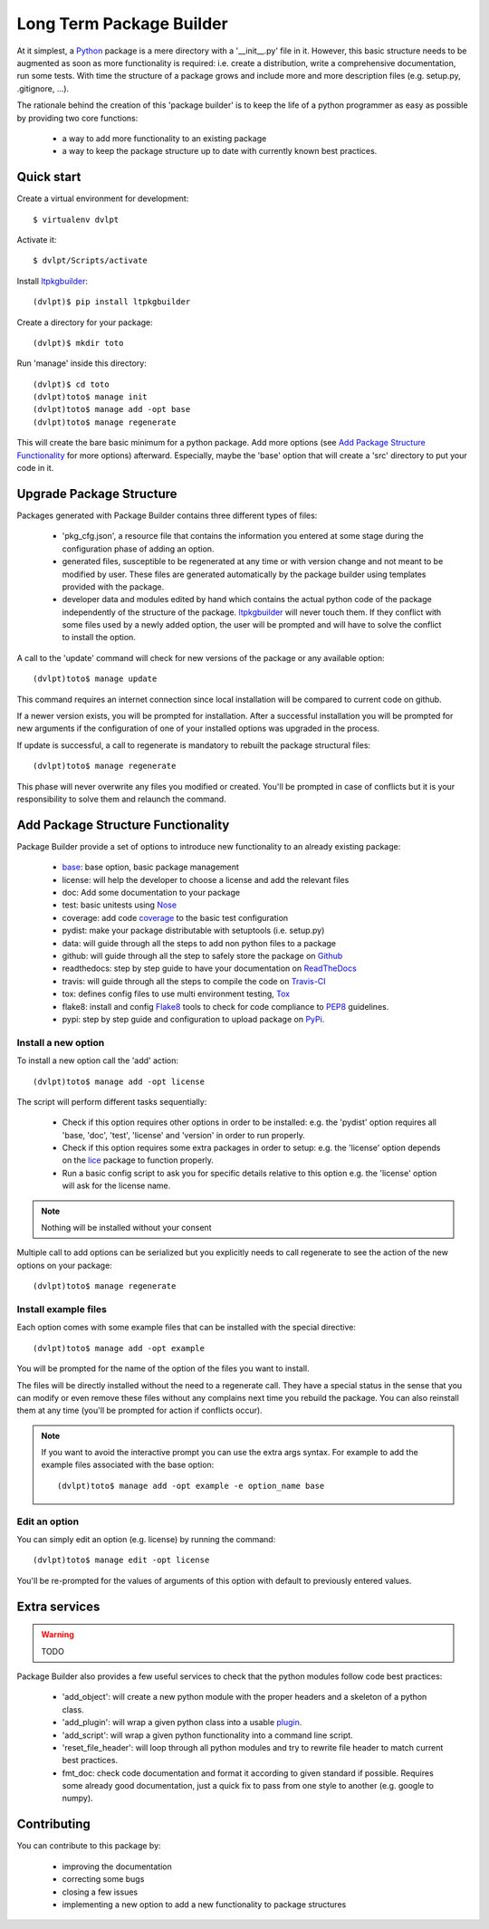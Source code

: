 .. |base| replace:: `base`_

.. _replacement_definitions:

=========================
Long Term Package Builder
=========================

.. image:: https://coveralls.io/repos/revesansparole/ltpkgbuilder/badge.svg?branch=master&service=github
    :alt: Coverage report status
    :target: https://coveralls.io/github/revesansparole/ltpkgbuilder?branch=master

.. image:: https://travis-ci.org/revesansparole/ltpkgbuilder.svg?branch=master
    :alt: Travis build status
    :target: https://travis-ci.org/revesansparole/ltpkgbuilder

.. image:: https://landscape.io/github/revesansparole/ltpkgbuilder/master/landscape.svg?style=flat
    :alt: Code health status
    :target: https://landscape.io/github/revesansparole/ltpkgbuilder/master

At it simplest, a Python_ package is a mere directory with a '__init__.py' file
in it. However, this basic structure needs to be augmented as soon as more
functionality is required: i.e. create a distribution, write a comprehensive
documentation, run some tests. With time the structure of a package grows and
include more and more description files (e.g. setup.py, .gitignore, ...).

The rationale behind the creation of this 'package builder' is to keep the life
of a python programmer as easy as possible by providing two core functions:

 - a way to add more functionality to an existing package
 - a way to keep the package structure up to date with currently known best
   practices.

.. _Python: http://python.org

Quick start
===========

Create a virtual environment for development::

    $ virtualenv dvlpt

Activate it::

    $ dvlpt/Scripts/activate

Install ltpkgbuilder_::

    (dvlpt)$ pip install ltpkgbuilder

Create a directory for your package::

    (dvlpt)$ mkdir toto

Run 'manage' inside this directory::

    (dvlpt)$ cd toto
    (dvlpt)toto$ manage init
    (dvlpt)toto$ manage add -opt base
    (dvlpt)toto$ manage regenerate

This will create the bare basic minimum for a python package. Add more options
(see `Add Package Structure Functionality`_ for more options) afterward. Especially,
maybe the 'base' option that will create a 'src' directory to put your code in it.

.. _ltpkgbuilder: https://github.com/revesansparole/ltpkgbuilder

Upgrade Package Structure
=========================

Packages generated with Package Builder contains three different types of files:

 - 'pkg_cfg.json', a resource file that contains the information you entered
   at some stage during the configuration phase of adding an option.
 - generated files, susceptible to be regenerated at any time or with version
   change and not meant to be modified by user. These files are generated
   automatically by the package builder using templates provided with the package.
 - developer data and modules edited by hand which contains the actual python
   code of the package independently of the structure of the package. ltpkgbuilder_
   will never touch them. If they conflict with some files used by a newly
   added option, the user will be prompted and will have to solve the conflict
   to install the option.

A call to the 'update' command will check for new versions of the package or any
available option::

    (dvlpt)toto$ manage update

This command requires an internet connection since local installation will be
compared to current code on github.

If a newer version exists, you will be prompted for installation. After a successful
installation you will be prompted for new arguments if the configuration of one
of your installed options was upgraded in the process.

If update is successful, a call to regenerate is mandatory to rebuilt the package
structural files::

    (dvlpt)toto$ manage regenerate

This phase will never overwrite any files you modified or created. You'll be prompted
in case of conflicts but it is your responsibility to solve them and relaunch the
command.

Add Package Structure Functionality
===================================

Package Builder provide a set of options to introduce new functionality to an
already existing package:

 - |base|: base option, basic package management
 - license: will help the developer to choose a license and add the relevant
   files
 - doc: Add some documentation to your package
 - test: basic unitests using Nose_
 - coverage: add code coverage_ to the basic test configuration
 - pydist: make your package distributable with setuptools (i.e. setup.py)
 - data: will guide through all the steps to add non python files to a package
 - github: will guide through all the step to safely store the package on Github_
 - readthedocs: step by step guide to have your documentation on ReadTheDocs_
 - travis: will guide through all the steps to compile the code on Travis-CI_
 - tox: defines config files to use multi environment testing, Tox_
 - flake8: install and config Flake8_ tools to check for code compliance to PEP8_
   guidelines.
 - pypi: step by step guide and configuration to upload package on PyPi_.

.. _Travis-CI: http://travis-ci.org/
.. _Tox: http://testrun.org/tox/
.. _Sphinx: http://sphinx-doc.org/
.. _ReadTheDocs: https://readthedocs.org/
.. _Github: https://github.com/
.. _Nose: https://nose.readthedocs.org/en/latest/
.. _coverage: https://pypi.python.org/pypi/coverage
.. _Flake8: https://pypi.python.org/pypi/flake8
.. _PyPi: https://pypi.python.org/pypi
.. _PEP8: https://www.python.org/dev/peps/pep-0008/

Install a new option
--------------------

To install a new option call the 'add' action::

    (dvlpt)toto$ manage add -opt license

The script will perform different tasks sequentially:

 - Check if this option requires other options in order to be installed:
   e.g. the 'pydist' option requires all 'base, 'doc', 'test', 'license' and 'version'
   in order to run properly.
 - Check if this option requires some extra packages in order to setup:
   e.g. the 'license' option depends on the lice_ package to function properly.
 - Run a basic config script to ask you for specific details relative to this option
   e.g. the 'license' option will ask for the license name.


.. note:: Nothing will be installed without your consent

Multiple call to add options can be serialized but you explicitly needs to call
regenerate to see the action of the new options on your package::

    (dvlpt)toto$ manage regenerate


.. _lice: https://github.com/licenses/lice

Install example files
---------------------

Each option comes with some example files that can be installed with the special
directive::

    (dvlpt)toto$ manage add -opt example

You will be prompted for the name of the option of the files you want to install.

The files will be directly installed without the need to a regenerate call. They
have a special status in the sense that you can modify or even remove these files
without any complains next time you rebuild the package. You can also reinstall
them at any time (you'll be prompted for action if conflicts occur).

.. note:: If you want to avoid the interactive prompt you can use the extra args
          syntax. For example to add the example files associated with the base
          option::

          (dvlpt)toto$ manage add -opt example -e option_name base

Edit an option
--------------

You can simply edit an option (e.g. license) by running the command::

    (dvlpt)toto$ manage edit -opt license

You'll be re-prompted for the values of arguments of this option with default to
previously entered values.

Extra services
==============

.. warning:: TODO

Package Builder also provides a few useful services to check that the python
modules follow code best practices:

 - 'add_object': will create a new python module with the proper headers and
   a skeleton of a python class.
 - 'add_plugin': will wrap a given python class into a usable plugin_.
 - 'add_script': will wrap a given python functionality into a command line
   script.
 - 'reset_file_header': will loop through all python modules and try to rewrite
   file header to match current best practices.
 - fmt_doc: check code documentation and format it according to given standard
   if possible. Requires some already good documentation, just a quick fix to
   pass from one style to another (e.g. google to numpy).

.. _plugin: openalea.plugin

Contributing
============

You can contribute to this package by:

 - improving the documentation
 - correcting some bugs
 - closing a few issues
 - implementing a new option to add a new functionality to package structures


.. _links_section: "section header"
.. _base: http://ltpkgbuilder.readthedocs.org/en/latest/option/base/main.html